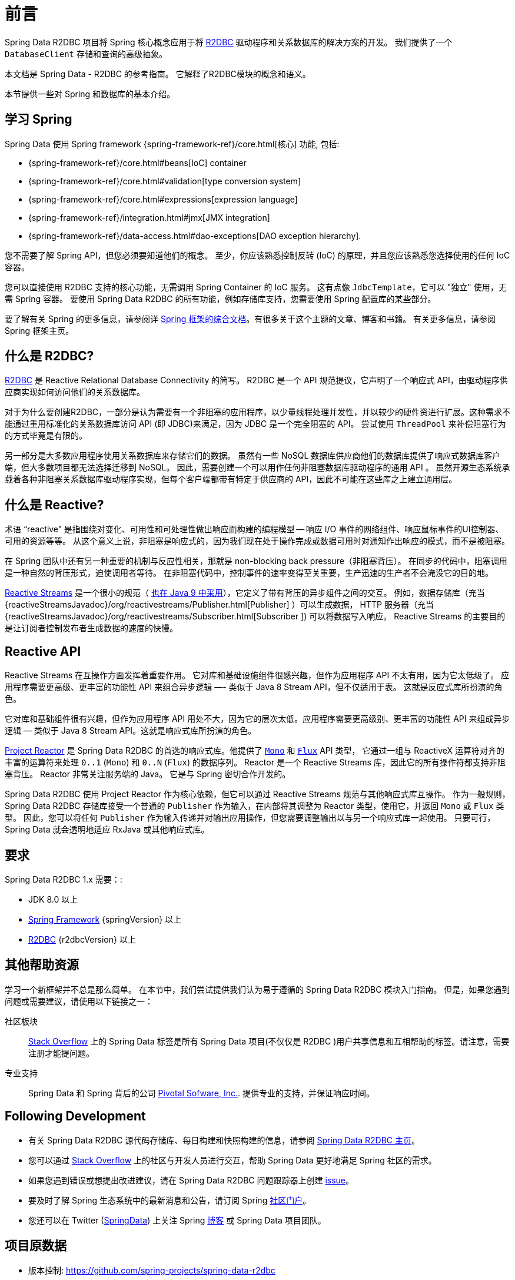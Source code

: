 [[preface]]
= 前言

Spring Data R2DBC 项目将 Spring 核心概念应用于将 https://r2dbc.io[R2DBC] 驱动程序和关系数据库的解决方案的开发。 我们提供了一个 `DatabaseClient` 存储和查询的高级抽象。

本文档是 Spring Data - R2DBC 的参考指南。 它解释了R2DBC模块的概念和语义。

本节提供一些对 Spring 和数据库的基本介绍。

[[get-started:first-steps:spring]]
== 学习 Spring

Spring Data 使用 Spring framework  {spring-framework-ref}/core.html[核心] 功能, 包括:

* {spring-framework-ref}/core.html#beans[IoC] container
* {spring-framework-ref}/core.html#validation[type conversion system]
* {spring-framework-ref}/core.html#expressions[expression language]
* {spring-framework-ref}/integration.html#jmx[JMX integration]
* {spring-framework-ref}/data-access.html#dao-exceptions[DAO exception hierarchy].

您不需要了解 Spring API，但您必须要知道他们的概念。 至少，你应该熟悉控制反转 (IoC) 的原理，并且您应该熟悉您选择使用的任何 IoC 容器。

您可以直接使用 R2DBC 支持的核心功能，无需调用 Spring Container 的 IoC 服务。 这有点像 `JdbcTemplate`，它可以 "独立" 使用，无需 Spring 容器。 要使用 Spring Data R2DBC 的所有功能，例如存储库支持，您需要使用 Spring 配置库的某些部分。

要了解有关 Spring 的更多信息，请参阅详 https://spring.io/docs[Spring 框架的综合文档]。有很多关于这个主题的文章、博客和书籍。 有关更多信息，请参阅 Spring 框架主页。

[[get-started:first-steps:what]]
== 什么是 R2DBC?

https://r2dbc.io[R2DBC] 是 Reactive Relational Database Connectivity 的简写。 R2DBC 是一个 API 规范提议，它声明了一个响应式 API，由驱动程序供应商实现如何访问他们的关系数据库。

对于为什么要创建R2DBC，一部分是认为需要有一个非阻塞的应用程序，以少量线程处理并发性，并以较少的硬件资进行扩展。这种需求不能通过重用标准化的关系数据库访问 API (即 JDBC)来满足，因为 JDBC 是一个完全阻塞的 API。 尝试使用 `ThreadPool` 来补偿阻塞行为的方式毕竟是有限的。

另一部分是大多数应用程序使用关系数据库来存储它们的数据。 虽然有一些 NoSQL 数据库供应商他们的数据库提供了响应式数据库客户端，但大多数项目都无法选择迁移到 NoSQL。 因此，需要创建一个可以用作任何非阻塞数据库驱动程序的通用 API 。 虽然开源生态系统承载着各种非阻塞关系数据库驱动程序实现，但每个客户端都带有特定于供应商的 API，因此不可能在这些库之上建立通用层。

[[get-started:first-steps:reactive]]
== 什么是 Reactive?

术语 "`reactive`" 是指围绕对变化、可用性和可处理性做出响应而构建的编程模型 -- 响应 I/O 事件的网络组件、响应鼠标事件的UI控制器、可用的资源等等。 从这个意义上说，非阻塞是响应式的，因为我们现在处于操作完成或数据可用时对通知作出响应的模式，而不是被阻塞。

在 Spring 团队中还有另一种重要的机制与反应性相关，那就是 non-blocking back pressure（非阻塞背压）。 在同步的代码中，阻塞调用是一种自然的背压形式，迫使调用者等待。 在非阻塞代码中，控制事件的速率变得至关重要，生产迅速的生产者不会淹没它的目的地。

https://github.com/reactive-streams/reactive-streams-jvm/blob/v{reactiveStreamsVersion}/README.md#specification[Reactive Streams] 是一个很小的规范（ https://docs.oracle.com/javase/9/docs/api/java/util/concurrent/Flow.html[也在 Java 9 中采用]），它定义了带有背压的异步组件之间的交互。 例如，数据存储库（充当 {reactiveStreamsJavadoc}/org/reactivestreams/Publisher.html[Publisher] ）可以生成数据， HTTP 服务器（充当 {reactiveStreamsJavadoc}/org/reactivestreams/Subscriber.html[Subscriber ]) 可以将数据写入响应。 Reactive Streams 的主要目的是让订阅者控制发布者生成数据的速度的快慢。

[[get-started:first-steps:reactive-api]]
== Reactive API

Reactive Streams 在互操作方面发挥着重要作用。 它对库和基础设施组件很感兴趣，但作为应用程序 API 不太有用，因为它太低级了。 应用程序需要更高级、更丰富的功能性 API 来组合异步逻辑 —- 类似于 Java 8 Stream API，但不仅适用于表。 这就是反应式库所扮演的角色。

它对库和基础组件很有兴趣，但作为应用程序 API 用处不大，因为它的层次太低。应用程序需要更高级别、更丰富的功能性 API 来组成异步逻辑 — 类似于 Java 8 Stream API。这就是响应式库所扮演的角色。

https://github.com/reactor/reactor[Project Reactor] 是 Spring Data R2DBC 的首选的响应式库。他提供了 https://projectreactor.io/docs/core/release/api/reactor/core/publisher/Mono.html[`Mono`] 和 https://projectreactor.io/docs/core/release/api/reactor/core/publisher/Flux.html[`Flux`] API 类型， 它通过一组与 ReactiveX 运算符对齐的丰富的运算符来处理  `0..1` (`Mono`) 和 `0..N` (`Flux`) 的数据序列。 Reactor 是一个 Reactive Streams 库，因此它的所有操作符都支持非阻塞背压。 Reactor 非常关注服务端的 Java。 它是与 Spring 密切合作开发的。

Spring Data R2DBC 使用 Project Reactor 作为核心依赖，但它可以通过 Reactive Streams 规范与其他响应式库互操作。 作为一般规则，Spring Data R2DBC 存储库接受一个普通的 `Publisher` 作为输入，在内部将其调整为 Reactor 类型，使用它，并返回 `Mono` 或 `Flux` 类型。 因此，您可以将任何 `Publisher` 作为输入传递并对输出应用操作，但您需要调整输出以与另一个响应式库一起使用。 只要可行，Spring Data 就会透明地适应 RxJava 或其他响应式库。

[[requirements]]
== 要求

Spring Data R2DBC 1.x 需要：:

* JDK 8.0 以上
* https://spring.io/docs[Spring Framework] {springVersion} 以上
* https://r2dbc.io[R2DBC] {r2dbcVersion} 以上

[[get-started:help]]
== 其他帮助资源

学习一个新框架并不总是那么简单。 在本节中，我们尝试提供我们认为易于遵循的 Spring Data R2DBC 模块入门指南。 但是，如果您遇到问题或需要建议，请使用以下链接之一：

[[get-started:help:community]]
社区板块 :: https://stackoverflow.com/questions/tagged/spring-data[Stack Overflow] 上的 Spring Data 标签是所有 Spring Data 项目(不仅仅是 R2DBC )用户共享信息和互相帮助的标签。请注意，需要注册才能提问题。

[[get-started:help:professional]]
专业支持 :: Spring Data 和 Spring 背后的公司 https://pivotal.io/[Pivotal Sofware, Inc.]. 提供专业的支持，并保证响应时间。

[[get-started:up-to-date]]
== Following Development

* 有关 Spring Data R2DBC 源代码存储库、每日构建和快照构建的信息，请参阅 https://projects.spring.io/spring-data-r2dbc/[Spring Data R2DBC 主页]。

* 您可以通过 https://stackoverflow.com/questions/tagged/spring-data[Stack Overflow] 上的社区与开发人员进行交互，帮助 Spring Data 更好地满足 Spring 社区的需求。

* 如果您遇到错误或想提出改进建议，请在 Spring Data R2DBC 问题跟踪器上创建 https://github.com/spring-projects/spring-data-r2dbc/issues[issue]。

* 要及时了解 Spring 生态系统中的最新消息和公告，请订阅 Spring https://spring.io[社区门户]。

* 您还可以在 Twitter (https://twitter.com/SpringData[SpringData]) 上关注 Spring https://spring.io/blog[博客] 或 Spring Data 项目团队。

[[project-metadata]]
== 项目原数据

* 版本控制: https://github.com/spring-projects/spring-data-r2dbc
* Bug追踪: https://github.com/spring-projects/spring-data-r2dbc/issues
* Release repository: https://repo.spring.io/libs-release
* Milestone repository: https://repo.spring.io/libs-milestone
* Snapshot repository: https://repo.spring.io/libs-snapshot
